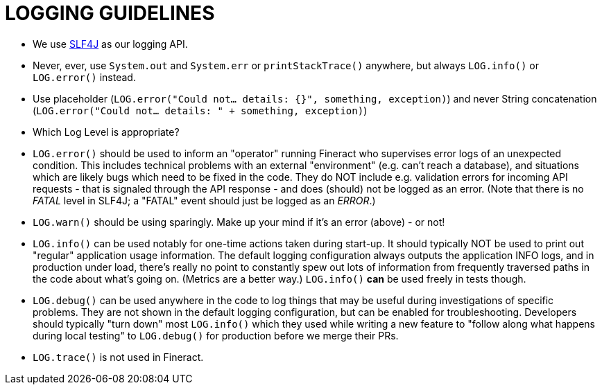 = LOGGING GUIDELINES

* We use link:http://www.slf4j.org[SLF4J] as our logging API.
* Never, ever, use `System.out` and `System.err` or `printStackTrace()` anywhere, but always `LOG.info()` or `LOG.error()` instead.
* Use placeholder (`LOG.error("Could not... details: {}", something, exception)`) and never String concatenation (`LOG.error("Could not... details: " + something, exception)`)
* Which Log Level is appropriate?
  * `LOG.error()` should be used to inform an "operator" running Fineract who supervises error logs of an unexpected condition.  This includes technical problems with an external "environment" (e.g. can't reach a database), and situations which are likely bugs which need to be fixed in the code.  They do NOT include e.g. validation errors for incoming API requests - that is signaled through the API response - and does (should) not be logged as an error.  (Note that there is no _FATAL_ level in SLF4J; a "FATAL" event should just be logged as an _ERROR_.)
  * `LOG.warn()` should be using sparingly.  Make up your mind if it's an error (above) - or not!
  * `LOG.info()` can be used notably for one-time actions taken during start-up.  It should typically NOT be used to print out "regular" application usage information.  The default logging configuration always outputs the application INFO logs, and in production under load, there's really no point to constantly spew out lots of information from frequently traversed paths in the code about what's going on.  (Metrics are a better way.)  `LOG.info()` *can* be used freely in tests though.
  * `LOG.debug()` can be used anywhere in the code to log things that may be useful during investigations of specific problems.  They are not shown in the default logging configuration, but can be enabled for troubleshooting.  Developers should typically "turn down" most `LOG.info()` which they used while writing a new feature to "follow along what happens during local testing" to `LOG.debug()` for production before we merge their PRs.
  * `LOG.trace()` is not used in Fineract.